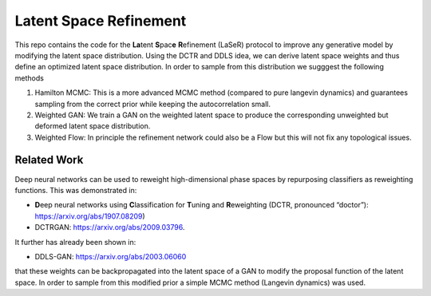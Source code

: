 ========================
Latent Space Refinement 
========================

This repo contains the code for the **La**\ tent **S**\ pac\ **e**\  **R**\ efinement (LaSeR) protocol to improve
any generative model by modifying the latent space distribution. Using the DCTR and DDLS idea, we can
derive latent space weights and thus define an optimized latent space distribution.
In order to sample from this distribution we sugggest the following methods

1. Hamilton MCMC: This is a more advanced MCMC method (compared to pure langevin dynamics) and guarantees sampling from the correct prior while keeping the autocorrelation small.
2. Weighted GAN: We train a GAN on the weighted latent space to produce the corresponding unweighted but deformed latent space distribution.
3. Weighted Flow: In principle the refinement network could also be a Flow but this will not fix any topological issues.

Related Work
~~~~~~~~~~~~~

Deep neural networks can be used to reweight high-dimensional phase spaces by repurposing classifiers as reweighting functions. 
This was demonstrated in:

- **D**\ eep neural networks using **C**\ lassification for **T**\ uning and **R**\ eweighting (DCTR, pronounced “doctor”): https://arxiv.org/abs/1907.08209)

- DCTRGAN: https://arxiv.org/abs/2009.03796. 
  
It further has already been shown in:

- DDLS-GAN: https://arxiv.org/abs/2003.06060

that these weights can be backpropagated into the latent space of a GAN to modify the proposal function of the latent space.
In order to sample from this modified prior a simple MCMC method (Langevin dynamics) was used.
